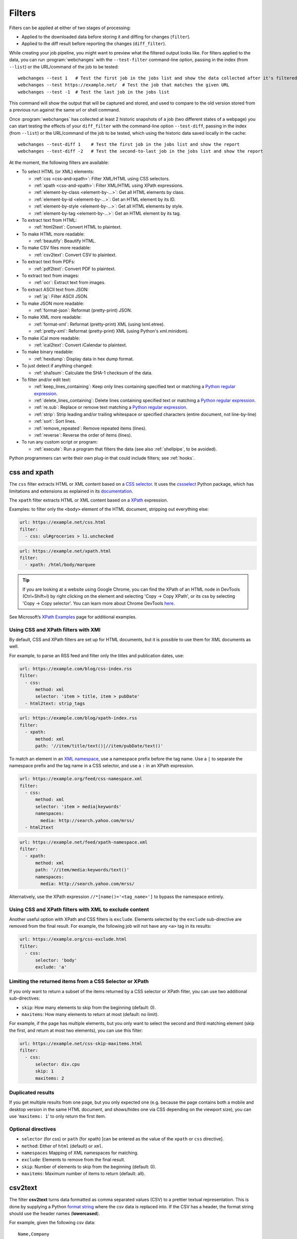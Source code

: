 .. **** IMPORTANT ****
   All code-block:: yaml in here are automatically tested. As such, each example needs to have a unique URL.
   This URL also needs to be added to the file tests/data/docs_filters_test.py along with the "before" and "after" data
   that will be used for testing.
   This ensures that all examples work now and in the future.
   Please keep code_block line length to 106 to avoid horizontal scrolling lines.

.. _filters:

=======
Filters
=======
Filters can be applied at either of two stages of processing:

* Applied to the downloaded data before storing it and diffing for changes (``filter``).
* Applied to the diff result before reporting the changes (``diff_filter``).

While creating your job pipeline, you might want to preview what the filtered output looks like. For filters applied
to the data, you can run :program:`webchanges` with the ``--test-filter`` command-line option, passing in the index
(from ``--list``) or the URL/command of the job to be tested::

   webchanges --test 1   # Test the first job in the jobs list and show the data collected after it's filtered
   webchanges --test https://example.net/  # Test the job that matches the given URL
   webchanges --test -1  # Test the last job in the jobs list

This command will show the output that will be captured and stored, and used to compare to the old version stored from
a previous run against the same url or shell command.

Once :program:`webchanges` has collected at least 2 historic snapshots of a job (two different states of a webpage) you
can start testing the effects of your ``diff_filter`` with the command-line option ``--test-diff``, passing in the
index (from ``--list``) or the URL/command of the job to be tested, which using the historic data saved locally in
the cache::

   webchanges --test-diff 1    # Test the first job in the jobs list and show the report
   webchanges --test-diff -2   # Test the second-to-last job in the jobs list and show the report

At the moment, the following filters are available:

.. To convert the "webchanges --features" output, use:
   webchanges --features | sed -e 's/^  \* \(.*\) - \(.*\)$/- **\1**: \2/'

* To select HTML (or XML) elements:

  - :ref:`css <css-and-xpath>`: Filter XML/HTML using CSS selectors.
  - :ref:`xpath <css-and-xpath>`: Filter XML/HTML using XPath expressions.
  - :ref:`element-by-class <element-by-…>`: Get all HTML elements by class.
  - :ref:`element-by-id <element-by-…>`: Get an HTML element by its ID.
  - :ref:`element-by-style <element-by-…>`: Get all HTML elements by style.
  - :ref:`element-by-tag <element-by-…>`: Get an HTML element by its tag.

* To extract text from HTML:

  - :ref:`html2text`: Convert HTML to plaintext.

* To make HTML more readable:

  - :ref:`beautify`: Beautify HTML.

* To make CSV files more readable:

  - :ref:`csv2text`: Convert CSV to plaintext.

* To extract text from PDFs:

  - :ref:`pdf2text`: Convert PDF to plaintext.

* To extract text from images:

  - :ref:`ocr`: Extract text from images.

* To extract ASCII text from JSON:

  - :ref:`jq`: Filter ASCII JSON.

* To make JSON more readable:

  - :ref:`format-json`: Reformat (pretty-print) JSON.

* To make XML more readable:

  - :ref:`format-xml`: Reformat (pretty-print) XML (using lxml.etree).
  - :ref:`pretty-xml`: Reformat (pretty-print) XML (using Python's xml.minidom).

* To make iCal more readable:

  - :ref:`ical2text`: Convert iCalendar to plaintext.

* To make binary readable:

  - :ref:`hexdump`: Display data in hex dump format.

* To just detect if anything changed:

  - :ref:`sha1sum`: Calculate the SHA-1 checksum of the data.

* To filter and/or edit text:

  - :ref:`keep_lines_containing`: Keep only lines containing specified text or matching a `Python regular expression
    <https://docs.python.org/3/library/re.html#regular-expression-syntax>`__.
  - :ref:`delete_lines_containing`: Delete lines containing specified text or matching a `Python regular expression
    <https://docs.python.org/3/library/re.html#regular-expression-syntax>`__.
  - :ref:`re.sub`: Replace or remove text matching a `Python regular expression
    <https://docs.python.org/3/library/re.html#regular-expression-syntax>`__.
  - :ref:`strip`: Strip leading and/or trailing whitespace or specified characters (entire document, not line-by-line)
  - :ref:`sort`: Sort lines.
  - :ref:`remove_repeated`: Remove repeated items (lines).
  - :ref:`reverse`: Reverse the order of items (lines).

* To run any custom script or program:

  - :ref:`execute`: Run a program that filters the data (see also :ref:`shellpipe`, to be avoided).

Python programmers can write their own plug-in that could include filters; see :ref:`hooks`.



.. _css-and-xpath:

css and xpath
-------------
The ``css`` filter extracts HTML or XML content based on a `CSS selector <https://www.w3.org/TR/selectors/>`__. It uses
the `cssselect <https://pypi.org/project/cssselect/>`__ Python package, which has limitations and extensions as
explained in its `documentation <https://cssselect.readthedocs.io/en/latest/#supported-selectors>`__.

The ``xpath`` filter extracts HTML or XML content based on a `XPath <https://www.w3.org/TR/xpath>`__ expression.

Examples: to filter only the ``<body>`` element of the HTML document, stripping out everything else:

.. code-block:: yaml

   url: https://example.net/css.html
   filter:
     - css: ul#groceries > li.unchecked

.. code-block:: yaml

   url: https://example.net/xpath.html
   filter:
     - xpath: /html/body/marquee

.. tip:: If you are looking at a website using Google Chrome, you can find the XPath of an HTML node in DevTools
   (Ctrl+Shift+I) by right clicking on the element and selecting 'Copy -> Copy XPath', or its css by selecting 'Copy
   -> Copy selector'. You can learn more about Chrome DevTools `here <https://developer.chrome.com/docs/devtools/>`__.

See Microsoft’s `XPath Examples
<https://docs.microsoft.com/en-us/previous-versions/dotnet/netframework-4.0/ms256086(v=vs.100)>`__ page for additional
examples.

Using CSS and XPath filters with XMl
""""""""""""""""""""""""""""""""""""
By default, CSS and XPath filters are set up for HTML documents, but it is possible to use them for XML documents as
well.

For example, to parse an RSS feed and filter only the titles and publication dates, use:

.. code-block:: yaml

   url: https://example.com/blog/css-index.rss
   filter:
     - css:
         method: xml
         selector: 'item > title, item > pubDate'
     - html2text: strip_tags

.. code-block:: yaml

   url: https://example.com/blog/xpath-index.rss
   filter:
     - xpath:
         method: xml
         path: '//item/title/text()|//item/pubDate/text()'

To match an element in an `XML namespace <https://www.w3.org/TR/xml-names/>`__, use a namespace prefix before the tag
name. Use a ``|`` to separate the namespace prefix and the tag name in a CSS selector, and use a ``:`` in an XPath
expression.

.. code-block:: yaml

   url: https://example.org/feed/css-namespace.xml
   filter:
     - css:
         method: xml
         selector: 'item > media|keywords'
         namespaces:
           media: http://search.yahoo.com/mrss/
     - html2text

.. code-block:: yaml

   url: https://example.net/feed/xpath-namespace.xml
   filter:
     - xpath:
         method: xml
         path: '//item/media:keywords/text()'
         namespaces:
           media: http://search.yahoo.com/mrss/

Alternatively, use the XPath expression ``//*[name()='<tag_name>']`` to bypass the namespace entirely.

Using CSS and XPath filters with XML to exclude content
"""""""""""""""""""""""""""""""""""""""""""""""""""""""
Another useful option with XPath and CSS filters is ``exclude``. Elements selected by the ``exclude`` sub-directive are
removed from the final result. For example, the following job will not have any ``<a>`` tag in its results:

.. code-block:: yaml

   url: https://example.org/css-exclude.html
   filter:
     - css:
         selector: 'body'
         exclude: 'a'

Limiting the returned items from a CSS Selector or XPath
""""""""""""""""""""""""""""""""""""""""""""""""""""""""
If you only want to return a subset of the items returned by a CSS selector or XPath filter, you can use two additional
sub-directives:

* ``skip``: How many elements to skip from the beginning (default: 0).
* ``maxitems``: How many elements to return at most (default: no limit).

For example, if the page has multiple elements, but you only want to select the second and third matching element (skip
the first, and return at most two elements), you can use this filter:

.. code:: yaml

   url: https://example.net/css-skip-maxitems.html
   filter:
     - css:
         selector: div.cpu
         skip: 1
         maxitems: 2

Duplicated results
""""""""""""""""""
If you get multiple results from one page, but you only expected one (e.g. because the page contains both a mobile and
desktop version in the same HTML document, and shows/hides one via CSS depending on the viewport size), you can use
'``maxitems: 1``' to only return the first item.


Optional directives
"""""""""""""""""""
* ``selector`` (for css) or ``path`` (for xpath) [can be entered as the value of the ``xpath`` or ``css`` directive].
* ``method``: Either of ``html`` (default) or ``xml``.
* ``namespaces`` Mapping of XML namespaces for matching.
* ``exclude``: Elements to remove from the final result.
* ``skip``: Number of elements to skip from the beginning (default: 0).
* ``maxitems``: Maximum number of items to return (default: all).



.. _csv2text:

csv2text
--------
The filter **csv2text** turns data formatted as comma separated values (CSV) to a prettier textual representation.
This is done by supplying a Python `format string
<https://docs.python.org/3/library/string.html#format-string-syntax>`__ where the csv data is replaced into. If the CSV
has a header, the format string should use the header names (**lowercased**).

For example, given the following csv data::

   Name,Company
   Smith,Apple
   Doe,Google

we can make it more readable by using:

.. code-block:: yaml

   url: https://example.org/data.csv
   filter:
     - csv2text:
        format_message: Mr. or Ms. {name} works at {company}.  # note the lowercase in the replacement_fields
        has_header: true

to produce::

  Mr. or Ms. Smith works at Apple.
  Mr. or Ms. Doe works at Google.

If there is no header row, or ``ignore_header`` is set to true, you will need to use the numeric array notation: ``Mr.
or Mrs. {0} works at {1}.``.

Optional sub-directives
"""""""""""""""""""""""
* ``format_message`` (default): The Python `format string
  <https://docs.python.org/3/library/string.html#format-string-syntax>`__ containing "replacement fields" into which the
  data from the csv is substituted. Field names are the column headers (in lowercase) if the data has column headers or
  numeric starting from 0 if the data has no column headers or ``ignore_header`` is set to true.
* ``has_header`` (true/false): Specifies whether the first row is a series of column headers (default: use the
  rough heuristics provided by Python's `csv.Sniffer.has_header
  <https://docs.python.org/3/library/csv.html#csv.Sniffer>`__ method.
* ``ignore_header`` (true/false): If set to True, will parse the format_message as having numeric replacement fields
  even if the data has column headers.


.. _element-by-…:

element-by-…
------------
The filters **element-by-class**, **element-by-id**, **element-by-style**, and **element-by-tag** allow you to select
all matching instances of a given HTML element.

Examples:

To extract only the ``<body>`` of a page:

.. code-block:: yaml

   url: https://example.org/bodytag.html
   filter:
     - element-by-tag: body


To extract ``<div id="something">.../<div>`` from a page:

.. code-block:: yaml

   url: https://example.org/idtest.html
   filter:
     - element-by-id: something

Since you can chain filters, use this to extract an element within another element:

.. code-block:: yaml

   url: https://example.org/idtest_2.html
   filter:
     - element-by-id: outer_container
     - element-by-id: something_inside

To make the output human-friendly you can chain html2text on the result:

.. code-block:: yaml

   url: https://example.net/id2text.html
   filter:
     - element-by-id: something
     - html2text:


To extract ``<div style="something">.../<div>`` from a page:

.. code-block:: yaml

   url: https://example.org/styletest.html
   filter:
     - element-by-style: something



.. _html2text:

html2text
-------------
This filter converts HTML (or XML) to Unicode plaintext.

Optional sub-directives
"""""""""""""""""""""""
* ``method``: One of:

 - ``html2text`` (default): Uses the `html2text <https://pypi.org/project/html2text/>`__ Python package and retains
   some simple formatting (Markup language);
 - ``bs4``: Uses the `Beautiful Soup <https://pypi.org/project/beautifulsoup4/>`__ Python package to extract text;
 - ``strip_tags``: Uses regex to strip tags.


``html2text``
^^^^^^^^^^^^^
This method is the default (does not need to be specified) and converts HTML into `Markdown
<https://www.markdownguide.org/>`__ using the `html2text <https://pypi.org/project/html2text/>`__ Python package.

It is the recommended option to convert all types of HTML into readable text.

Example configuration:

.. code-block:: yaml

    url: https://example.com/html2text.html
    filter:
      - xpath: '//section[@role="main"]'
      - html2text:
          pad_tables: true

.. note:: If the content has tables, adding the sub-directive ``pad_tables: true`` *may* improve readability.

Optional sub-directives
~~~~~~~~~~~~~~~~~~~~~~~
* See the optional sub-directives in the html2text Python package's `documentation
  <https://github.com/Alir3z4/html2text/blob/master/docs/usage.md#available-options>`__. The following options are set
  by :program:`webchanges` but can be overridden:

  * ``unicode_snob: true`` to ensure that accented characters are kept as they are;
  * ``body_width: 0`` to ensure that lines aren't chopped up;
  * ``single_line_break: true`` to ensure that additional empty lines aren't added between sections;
  * ``ignore_images: true`` to ignore images (since we're dealing with text).


``strip_tags``
^^^^^^^^^^^^^^
This filter method is a simple HTML/XML tag stripper based on applying a regular expression-based function. Very fast
but may not yield the prettiest of results.

.. code-block:: yaml

    url: https://example.com/html2text_strip_tags.html
    filter:
      - html2text: strip_tags


``bs4``
^^^^^^^
This filter method extracts human-readable text from HTML using the `Beautiful Soup
<https://pypi.org/project/beautifulsoup4/>`__ Python package, specifically its `get_text(strip=True)
<https://www.crummy.com/software/BeautifulSoup/bs4/doc/#get-text>`__ method.

.. note:: As of Beautiful Soup version 4.9.0, when using the ``lxml`` or ``html.parser`` parser (see optional
   sub-directive below), only human-visible content of the page is returned and the contents of <script>, <style>, and
   <template> tags is not included.

.. code-block:: yaml

    url: https://example.com/html2text_bs4.html
    filter:
      - xpath: '//section[@role="main"]'
      - html2text:
          method: bs4
          strip: true

Optional sub-directives
~~~~~~~~~~~~~~~~~~~~~~~
* ``parser``: the type of markup you want to parse (currently supported are ``html``, ``xml``, and ``html5``) or the
  name of the parser library you want to use (currently supported options are ``lxml``, ``html5lib`` and
  ``html.parser``) as per `documentation
  <https://www.crummy.com/software/BeautifulSoup/bs4/doc/#specifying-the-parser-to-use>`__ (default: ``lxml``).
  ``html5lib``requires having the ``html5lib`` Python package already installed.
* ``separator``: Strings extracted from the HTML or XML object will be concatenated using this separator (defaults to
  the empty string ``````).
* ``strip`` (true/false): If true, strings will be stripped before being concatenated (defaults to false).

Required packages
~~~~~~~~~~~~~~~~~
To run jobs with this filter method, you need to first install :ref:`additional Python packages <optional_packages>` as
follows:

.. code-block:: bash

   pip install --upgrade webchanges[bs4]


.. versionchanged:: 3.0
   Filter defaults to the use of Python ``html2text`` package.

.. versionchanged:: 3.0
   Method ``re`` renamed to ``strip_tags``.

.. deprecated:: urlwatch
   Removed method ``lynx`` (external OS-specific dependency).



.. _beautify:

beautify
--------
This filter uses the `Beautiful Soup <https://pypi.org/project/beautifulsoup4/>`__, `jsbeautifier
<https://pypi.org/project/jsbeautifier/>`__ and `cssbeautifier <https://pypi.org/project/cssbeautifier/>`__ Python
packages to reformat the HTML in a document to make it more readable (keeping it as HTML).

.. code-block:: yaml

   url: https://example.net/beautify.html
   filter:
     - beautify: 1

Optional sub-directives
"""""""""""""""""""""""
* ``indent``: If indent is a non-negative integer or string, then the contents of HTML elements will be indented
  appropriately when pretty-printing them. An indent level of 0, negative, or "" will only insert newlines. Using a
  positive integer indent indents that many spaces per level. If indent is a string (such as "\t"), that string is used
  to indent each level. The default behavior to indent one space per level.  Requires BeautifulSoup version 4.11.0 or
  later.

.. versionadded:: 3.9.2
   ``indent`` sub-directive (requires BeautifulSoup version 4.11.0 or later).

Required packages
"""""""""""""""""
To run jobs with this filter, you need to first install :ref:`additional Python packages <optional_packages>` as
follows:

.. code-block:: bash

   pip install --upgrade webchanges[beautify]


.. _pdf2text:

pdf2text
--------
This filter converts a PDF file to plaintext using the `pdftotext
<https://github.com/jalan/pdftotext/blob/master/README.md#pdftotext>`__ Python library, itself based on the `Poppler
<https://poppler.freedesktop.org/>`__ library.

This filter *must* be the first filter in a chain of filters, since it consumes binary data.

.. code-block:: yaml

   url: https://example.net/pdf-test.pdf
   filter:
     - pdf2text

If the PDF file is password protected, you can specify its password:

.. code-block:: yaml

   url: https://example.net/pdf-test-password.pdf
   filter:
     - pdf2text:
         password: webchangessecret

By default, pdf2text tries to reproduce the layout of the original document by using spaces. Be aware that these
spaces may change when a document is updated, so you may get reports containing a lot of changes consisting of
nothing but changes in the spacing between the columns; in this case try turning it off with the sub-directive
``physical: false``.

.. tip:: If your reports are in HTML format and the pdf is columnar in nature, try using the job directive
   ``monospace: true`` to improve readability (see :ref:`here <monospace>`).

.. code-block:: yaml

   url: https://example.net/pdf-test-keep-physical-layout.pdf
   filter:
     - pdf2text:
         physical: true
   monospace: true

To the opposite, if you don't care about the layout, you might want to strip all additional spaces that might be added
by this filter:

.. code-block:: yaml

   url: https://example.net/pdf-no-multiple-spaces.pdf
   filter:
     - pdf2text:
     - re.sub:
         pattern: ' +'
         repl: ' '
     - strip:
         splitlines: true


Optional sub-directives
"""""""""""""""""""""""
* ``password``: Password for a password-protected PDF file.
* ``physical`` (true/false): If true, page text is output in the order it appears on the page, regardless of columns or
  other layout features (default: true). Only one of ``raw`` and ``physical`` can be set to true.
* ``raw`` (true/false): If true, page text is output in the order it appears in the content stream (default: false).
  Only one of ``raw`` and ``physical`` can be set to true.

.. versionadded:: 3.8.2
   ``physical`` and ``raw`` sub-directives.


Required packages
"""""""""""""""""
To run jobs with this filter, you need to first install :ref:`additional Python packages <optional_packages>` as
follows:

.. code-block:: bash

   pip install --upgrade webchanges[pdf2text]

In addition, you need to install any of the OS-specific dependencies of Poppler (see
`website <https://github.com/jalan/pdftotext/blob/master/README.md#os-dependencies>`__).



.. _ocr:

ocr
---
This filter extracts text from images using the `Tesseract OCR engine <https://github.com/tesseract-ocr>`_. Any file
format supported by the `Pillow <https://python-pillow.org>`_ (PIL Fork) Python package is supported.

This filter *must* be the first filter in a chain of filters, since it consumes binary data.

.. code-block:: yaml

   url: https://example.net/ocr-test.png
   filter:
     - ocr:
         timeout: 5
         language: eng

Optional sub-directives
"""""""""""""""""""""""
* ``timeout``: Timeout for the recognition, in seconds (default: 10 seconds).
* ``language``: Text language (e.g. ``fra`` or ``eng+fra``) (default: ``eng``).

Required packages
"""""""""""""""""
To run jobs with this filter, you need to first install :ref:`additional Python packages <optional_packages>` as
follows:

.. code-block:: bash

   pip install --upgrade webchanges[ocr]

In addition, you need to install `Tesseract <https://tesseract-ocr.github.io/tessdoc/Home.html>`__ itself.



.. _format-json:

format-json
---------------
This filter deserializes a JSON object and formats it using Python's `json.dumps
<https://docs.python.org/3/library/json.html#json.dumps>`__ with indentations.

Optional sub-directives
"""""""""""""""""""""""
* ``indentation``: Number of characters indent to pretty-print JSON array elements; ``None`` selects the most compact
  representation (default: 4).
* ``sort_keys`` (true/false): Whether to sort the output of dictionaries by key (default: false).


.. versionadded:: 3.0.1
   ``sort_keys`` sub-directive.


.. _jq:

jq
--

Linux/macOS ASCII only
""""""""""""""""""""""

The ``jq`` filter uses the Python bindings for `jq <https://stedolan.github.io/jq/>`__, a lightweight ASCII JSON
processor. It is currently available only for Linux (most flavors) and macOS (no Windows) and does not handle Unicode;
see :ref:`below <filtering_json>` for a cross-platform and Unicode-friendly way of selecting JSON.

.. code-block:: yaml

   url: https://example.net/jq-ascii.json
   filter:
      - jq: '.[].title'

Supports aggregations, selections, and the built-in operators like ``length``.

For more information on the operations permitted, see the `jq Manual
<https://stedolan.github.io/jq/manual/#Basicfilters>`__.

Required packages
^^^^^^^^^^^^^^^^^
To run jobs with this filter, you need to first install :ref:`additional Python packages <optional_packages>` as
follows:

.. code-block:: yaml

   pip install --upgrade webchanges[jq]



.. _filtering_json:

Filtering JSON on Windows or containing Unicode and without ``jq``
""""""""""""""""""""""""""""""""""""""""""""""""""""""""""""""""""
Python programmers on all OSs can use an advanced technique to select only certain elements of the JSON object; see
:ref:`json_dict`. This method will preserve Unicode characters.



.. _format-xml:

format-xml
----------
.. versionadded:: 3.0

This filter deserializes an XML object and reformats it. It uses the `lxml <https://lxml.de>`__ Python package's
etree.tostring `pretty_print <https://lxml.de/apidoc/lxml.etree.html#lxml.etree.tostring>`__ function.

.. code-block:: yaml

   name: "reformat XML using lxml's etree.tostring"
   url: https://example.com/format_xml.xml
   filter:
     - format-xml:



.. _pretty-xml:

pretty-xml
----------
.. versionadded:: 3.3

This filter deserializes an XML object and pretty-prints it. It uses Python's xml.dom.minidom `toprettyxml
<https://docs.python.org/3/library/xml.dom.minidom.html#xml.dom.minidom.Node.toprettyxml>`__ function.

.. code-block:: yaml

   name: "reformat XML using Python's xml.dom.minidom toprettyxml function"
   url: https://example.com/pretty_xml.xml
   filter:
     - pretty-xml:



.. _ical2text:

ical2text
---------
This filter reads an iCalendar document and converts it to easy-to read text.

.. code-block:: yaml

   name: "Make iCal file readable"
   url: https://example.com/cal.ics
   filter:
     - ical2text:

Required packages
"""""""""""""""""
To run jobs with this filter, you need to first install :ref:`additional Python packages <optional_packages>` as
follows:

.. code-block:: bash

   pip install --upgrade webchanges[ical2text]



.. _hexdump:

hexdump
-----------
This filter displays the contents both in binary and ASCII using the hex dump format.

.. code-block:: yaml

   name: Display binary and ASCII test
   command: cat testfile
   filter:
     - hexdump:



.. _sha1sum:

sha1sum
-----------
This filter calculates a SHA-1 hash for the contents. Useful to be notified when something has changed without any
detail, or saving large snapshots of data.

.. code-block:: yaml

   name: "Calculate SHA-1 hash test"
   url: https://example.com/sha.html
   filter:
     - sha1sum:



.. _keep_lines_containing:

keep_lines_containing
---------------------
This filter keeps only lines that contain the text specified (default) or match the Python `regular
expression <https://docs.python.org/3/library/re.html#regular-expression-syntax>`__ specified, discarding the others.
Note that while this filter emulates Linux's *grep*, it **does not** use the executable *grep*.

Examples:

.. code-block:: yaml

   name: "convert HTML to text, strip whitespace, and only keep lines that have the sequence ``a,b:`` in them"
   url: https://example.com/keep_lines_containing.html
   filter:
     - html2text:
     - keep_lines_containing: 'a,b:'

.. code-block:: yaml

   name: "keep only lines that contain 'error' irrespective of its case (e.g. Error, ERROR, error, etc.)"
   url: https://example.com/keep_lines_containing_re.txt
   filter:
     - keep_lines_containing:
         re: '(?i)error'

Note: in regex ``(?i)`` is the inline flag for `case-insensitive matching
<https://docs.python.org/3/library/re.html#re.I>`__.

Optional sub-directives
"""""""""""""""""""""""
* ``text`` (default): Match the text provided.
* ``re``: Match the the Python `regular
  expression <https://docs.python.org/3/library/re.html#regular-expression-syntax>`__ provided.

.. versionchanged:: 3.0
   Renamed from ``grep``.



.. _delete_lines_containing:

delete_lines_containing
-----------------------
This filter is the inverse of ``keep_lines_containing`` above and discards all lines that contain the text specified
(default) or match the Python `regular expression
<https://docs.python.org/3/library/re.html#regular-expression-syntax>`__, keeping the others.

Examples:

.. code-block:: yaml

   name: "eliminate lines that contain 'xyz'"
   url: https://example.com/delete_lines_containing.txt
   filter:
     - delete_lines_containing: 'xyz'


.. code-block:: yaml

   name: "eliminate lines that start with 'warning' irrespective of its case (e.g. Warning, Warning, warning, etc.)"
   url: https://example.com/delete_lines_containing_re.txt
   filter:
     - delete_lines_containing:
         re: '(?i)^warning'

Notes: in regex, ``(?i)`` is the inline flag for `case-insensitive matching
<https://docs.python.org/3/library/re.html#re.I>`__ and ``^`` (caret) matches the `start of the string
<https://docs.python.org/3/library/re.html#regular-expression-syntax>`__.

Optional sub-directives
"""""""""""""""""""""""
* ``text`` (default): Match the text provided.
* ``re``: Match the the Python `regular
  expression <https://docs.python.org/3/library/re.html#regular-expression-syntax>`__ provided.

.. versionchanged:: 3.0
   Renamed from ``grepi``.



.. _re.sub:

re.sub
------
This filter deletes or replaces text using Python `regular expressions
<https://docs.python.org/3/library/re.html#regular-expression-syntax>`__.

Just specifying a regular expression (regex) as the value will remove the match. Patterns can be replaced with another
string using ``pattern`` as the expression and ``repl`` as the replacement.

All features are described in Python’s re.sub `documentation <https://docs.python.org/3/library/re.html#re.sub>`__. The
``pattern`` and ``repl`` values are passed to this function as-is; if ``repl`` is missing, then it's considered to be an
empty string, and this filter deletes the the leftmost non-overlapping occurrences of ``pattern``.

The following example applies the filter 3 times:

.. code-block:: yaml

   name: "Strip href and change a few tags"
   url: https://example.com/re_sub.html
   filter:
     - re.sub: '\s*href="[^"]*"'
     - re.sub:
         pattern: '<h1>'
         repl: 'HEADING 1: '
     - re.sub:
         pattern: '</([^>]*)>'
         repl: '<END OF TAG \1>'

You can use the entire range of Python's `regular expression (regex) syntax
<https://docs.python.org/3/library/re.html#regular-expression-syntax>`__: for example groups (``()``) in the ``pattern``
and ``\1`` (etc.) to refer to these groups in the ``repl`` as in the example below, which replaces the number of
milliseconds (which may vary each time you check this page and generate a change report) with an X (which therefore
never changes):

.. code-block:: yaml

   name: "Replace a changing number in a sentence with an X"
   url: https://example.com/re_sub_group.html
   filter:
     - html2text:
     - re.sub:
         pattern: '(Page generated in )([0-9.])*( milliseconds.)'
         repl: '\1X\3'

Optional sub-directives
"""""""""""""""""""""""
* ``pattern``: Regular expression to match for replacement; this sub-directive must be specified when using the ``repl``
  sub-directive, otherwise the pattern can be specified as the value of ``re.sub`` (in which case a match will be
  deleted).
* ``repl``: The string for replacement. If this sub-directive is missing, defaults to empty string (i.e. deletes the
  string matched in ``pattern``).



.. _strip:

strip
-----
This filter removes leading and trailing whitespace or specified characters from a set of characters. Whitespace
includes the characters space, tab, linefeed, return, formfeed, and vertical tab.

.. code-block:: yaml

   name: "Strip leading and trailing whitespace from the block of data"
   url: https://example.com/strip.html
   filter:
     - strip:


.. code-block:: yaml

   name: "Strip trailing commas or periods from all lines"
   url: https://example.com/strip_by_line.html
   filter:
     - strip:
         chars: ',.'
         side: right
         splitlines: true


.. code-block:: yaml

   name: "Strip beginning spaces, tabs, etc. from all lines"
   url: https://example.com/strip_leading_spaces.txt
   filter:
     - strip:
         side: left
         splitlines: true


.. code-block:: yaml

   name: "Strip spaces, tabs etc. from both ends of all lines"
   url: https://example.com/strip_each_line.html
   filter:
     - strip:
         splitlines: true


Optional sub-directives
"""""""""""""""""""""""
* ``chars`` (default): A string specifying the set of characters to be removed instead of the default whitespace.
* ``side``: For one-sided removal: either ``left`` (strip only leading whitespace or matching characters)
  or ``right`` (strip only trailing whitespace or matching characters).
* ``splitlines`` (true/false): Apply the filter on each line of text (default: false, apply to the entire data as a
  block).

.. versionchanged:: 3.5
   Added optional sub-directives ``chars``, ``side`` and ``splitlines``.



.. _sort:

sort
----
This filter performs a line-based sorting, ignoring cases (i.e. case folding as per Python's `implementation
<https://docs.python.org/3/library/stdtypes.html#str.casefold>`__).

If the source provides data in random order, you should sort it before the comparison in order to avoid diffing based
only on changes in the sequence.

.. code-block:: yaml

   name: "Sorting lines test"
   url: https://example.net/sorting.txt
   filter:
     - sort

The sort filter takes an optional ``separator`` parameter that defines the item separator (by default sorting is
line-based), for example to sort text paragraphs (text separated by an empty line):

.. code:: yaml

   url: https://example.org/paragraphs.txt
   filter:
     - sort:
         separator: "\n\n"

This can be combined with a boolean ``reverse`` option, which is useful for sorting and reversing with the same
separator (using ``%`` as separator, this would turn ``3%2%4%1`` into ``4%3%2%1``):

.. code:: yaml

   url: https://example.org/sort-reverse-percent.txt
   filter:
     - sort:
         separator: '%'
         reverse: true

Optional sub-directives
"""""""""""""""""""""""
* ``separator`` (default): The string used to separate items to be sorted (default: ``\n``, i.e. line-based sorting).
* ``reverse`` (true/false): Whether the sorting direction is reversed (default: false).



.. _remove_repeated:

remove_repeated
---------------
.. versionadded:: 3.8

This filter compares adjacent items (lines), and the second and succeeding copies of repeated items (lines) are
removed. Repeated items (lines) must be adjacent in order to be found. Works similarly to Unix's ``uniq``.

By default, it acts over adjacent lines.  Three lines consisting of ``dog`` - ``dog`` - ``cat`` will be turned into
``dog`` - ``cat``, while ``dog`` - ``cat`` - ``dog`` will stay the same

.. code:: yaml

   url: https://example.com/remove-repeated.txt
   filter:
     - remove_repeated


Prepend it with :ref:`sort` to capture globally unique lines, e.g. to turn ``dog`` - ``cat`` - ``dog`` to ``cat`` -
``dog``:

.. code:: yaml

   url: https://example.com/remove-repeated-sorted.txt
   filter:
     - sort
     - remove_repeated


This behavior can be changed by using an optional ``separator`` string argument. Also, ``ignore_case`` will tell it to
ignore differences in case and of leading and/or trailing whitespace when comparing. For example, the below will turn
mixed-case items separated by a pipe (``|``) ``a|b|B |c`` into ``a|b|c``:

.. code:: yaml

   url: https://example.net/remove-repeated-separator.txt
   filter:
     - remove_repeated:
         separator: '|'
         ignore_case: true

Optional sub-directives
"""""""""""""""""""""""
* ``separator`` (default): The string used to separate items whose order is to be reversed (default: ``\n``, i.e.
  line-based); it can also be specified inline as the value of ``remove_repeated``.
* ``ignore_case``: Ignore differences in case and of leading and/or trailing whitespace when comparing (true/false)
  (default: false).



.. _reverse:

reverse
-------

This filter reverses the order of items (lines) without sorting:

.. code:: yaml

   url: https://example.com/reverse-lines.txt
   filter:
     - reverse

This behavior can be changed by using an optional ``separator`` string argument (e.g. items separated by a pipe (``|``)
symbol, as in ``1|4|2|3``, which would be reversed to ``3|2|4|1``):

.. code:: yaml

   url: https://example.net/reverse-separator.txt
   filter:
     - reverse: '|'

Alternatively, the filter can be specified more verbose with a dict. In this example ``"\n\n"`` is used to separate
paragraphs (items that are separated by an empty line):

.. code:: yaml

   url: https://example.org/reverse-paragraphs.txt
   filter:
     - reverse:
         separator: "\n\n"


Optional sub-directives
"""""""""""""""""""""""
* ``separator``: The string used to separate items whose order is to be reversed (default: ``\n``, i.e. line-based
  reversing); it can also be specified inline as the value of ``reverse``.



.. _execute:

execute
---------
The data to be filtered is passed as the input to a command to be run, and the output from the command is used in
:program:`webchanges`'s next step. All environment variables are preserved and the following ones added:

+-----------------------------+-------------------------------------------------------------------------+
| Environment variable        | Description                                                             |
+=============================+=========================================================================+
| ``WEBCHANGES_JOB_JSON``     | All job parameters in JSON format                                       |
+-----------------------------+-------------------------------------------------------------------------+
| ``WEBCHANGES_JOB_LOCATION`` | Value of either ``url`` or ``command``                                  |
+-----------------------------+-------------------------------------------------------------------------+
| ``WEBCHANGES_JOB_NAME``     | Name of the job                                                         |
+-----------------------------+-------------------------------------------------------------------------+
| ``WEBCHANGES_JOB_NUMBER``   | The job's index number                                                  |
+-----------------------------+-------------------------------------------------------------------------+

For example, we can execute a Python script:

.. code-block:: yaml

   name: Test execute filter
   url: https://example.net/execute.html
   filter:
     # For multiline YAML, quote the string and unindent its continuation. A space is added at the end
     # of each line. Pay attention to escaping!
     - execute: "python -c \"import os, sys;
     print(f\\\"The data is '{sys.stdin.read()}'\\nThe job location is
     '{os.getenv('WEBCHANGES_JOB_LOCATION')}'\\nThe job name is
     '{os.getenv('WEBCHANGES_JOB_NAME')}'\\nThe job number is
     '{os.getenv('WEBCHANGES_JOB_INDEX_NUMBER')}'\\nThe job JSON is
     '{os.getenv('WEBCHANGES_JOB_JSON')}'\\\", end='')\""

Or instead we can call a script we have saved, e.g. ``- execute: python3 myscript.py``.

If the command generates an error, the output of the error will be in the first line, before the traceback.

.. tip::
   If running on Windows and are getting ``UnicodeEncodeError``, make sure that you are running Python in UTF-8 mode as
   per instructions `here <https://docs.python.org/3/using/windows.html#utf-8-mode>`__.

.. versionchanged:: 3.8
   Added additional WEBCHANGES_JOB_* environment variables.


.. _shellpipe:

shellpipe
---------
This filter works like :ref:`execute`, except that an intermediate shell process is spawned to run the command. This
is to allow for certain corner situations (e.g. relying on variables, glob patterns, and other special shell features in
the command) that the ``execute`` filter cannot handle.

.. danger::
   The execution of a shell command opens up all sort of security issues and the use of this filter should be avoided
   in favor of the :ref:`execute` filter.

Example:

.. code-block:: yaml

   url: https://example.net/shellpipe.html
   filter:
     - shellpipe: echo TEST

.. warning::
   On Linux and macOS systems, due to security reasons the ``shellpipe`` filter will not run unless **both** the config
   directory **and** the jobs file are both **owned** and **writeable** by **only** the user who is running the job
   (and not by its group or by other users). To set this up:

   .. code-block:: bash

      cd ~/.config/webchanges  # could be different
      sudo chown $USER:$(id -g -n) *.yaml
      sudo chmod go-w *.yaml

   * ``sudo`` may or may not be required;
   * If making the change from a different account than the one you run :program:`webchanges` from, replace
     ``$USER:$(id -g -n)`` with the username:group of the account running :program:`webchanges`.

.. tip::
   If running on Windows and are getting ``UnicodeEncodeError``, make sure that you are running Python in UTF-8 mode as
   per instructions `here <https://docs.python.org/3/using/windows.html#utf-8-mode>`__.
